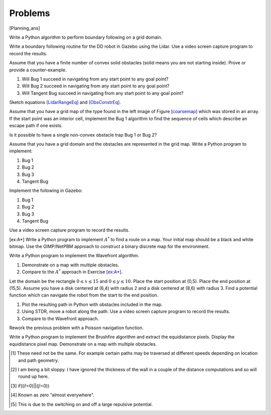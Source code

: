 Problems
--------

.. raw:: latex

   \setcounter{Exc}{0}

[Planning_ans]

Write a Python algorithm to perform boundary following on a grid domain.

Write a boundary following routine for the DD robot in Gazebo using the
Lidar. Use a video screen capture program to record the results.

Assume that you have a finite number of convex solid obstacles (solid
means you are not starting inside). Prove or provide a counter-example.

#. Will Bug 1 succeed in navigating from any start point to any goal
   point?

#. Will Bug 2 succeed in navigating from any start point to any goal
   point?

#. Will Tangent Bug succeed in navigating from any start point to any
   goal point?

Sketch equations `[LidarRangeEq] <#LidarRangeEq>`__ and
`[ObsConstrEq] <#ObsConstrEq>`__.

Assume that you have a grid map of the type found in the left image of
Figure \ `[coarsemap] <#coarsemap>`__ which was stored in an array. If
the start point was an interior cell, implement the Bug 1 algorithm to
find the sequence of cells which describe an escape path if one exists.

Is it possible to have a single non-convex obstacle trap Bug 1 or Bug 2?

Assume that you have a grid domain and the obstacles are represented in
the grid map. Write a Python program to implement:

#. Bug 1

#. Bug 2

#. Bug 3

#. Tangent Bug

Implement the following in Gazebo:

#. Bug 1

#. Bug 2

#. Bug 3

#. Tangent Bug

Use a video screen capture program to record the results.

[ex:A*] Write a Python program to implement :math:`A^*` to find a route
on a map. Your initial map should be a black and white bitmap. Use the
GIMP/NetPBM approach to construct a binary discrete map for the
environment.

Write a Python program to implement the Wavefront algorithm.

#. Demonstrate on a map with multiple obstacles.

#. Compare to the :math:`A^*` approach in
   Exercise \ `[ex:A*] <#ex:A*>`__.

Let the domain be the rectangle :math:`0\leq x \leq 15` and
:math:`0 \leq y \leq 10`. Place the start position at (0,5). Place the
end position at (15,5). Assume you have a disk centered at (6,4) with
radius 2 and a disk centered at (8,6) with radius 3. Find a potential
function which can navigate the robot from the start to the end
position.

#. Plot the resulting path in Python with obstacles included in the map.

#. Using STDR, move a robot along the path. Use a video screen capture
   program to record the results.

#. Compare to the Wavefront approach.

Rework the previous problem with a Poisson navigation function.

Write a Python program to implement the Brushfire algorithm and extract
the equidistance pixels. Display the equidistance pixel map. Demonstrate
on a map with multiple obstacles.

.. raw:: latex

   \Closesolutionfile{Answer}

.. [1]
   These need not be the same. For example certain paths may be
   traversed at different speeds depending on location and path
   geometry.

.. [2]
   I am being a bit sloppy. I have ignored the thickness of the wall in
   a couple of the distance computations and so will round up here.

.. [3]
   if((i!=0)||(j!=0))

.. [4]
   Known as zero “almost everywhere".

.. [5]
   This is due to the switching on and off a large repulsive potential.

.. |a) A more disceptive obstacle. This provides the basic obstacle shape and relative pose. b) Extending the difference in the obstacle shape to increase the path difference between Bug 1 and Bug2. [complicatedobstacle]| image:: path/complicated_obst0
.. |a) A more disceptive obstacle. This provides the basic obstacle shape and relative pose. b) Extending the difference in the obstacle shape to increase the path difference between Bug 1 and Bug2. [complicatedobstacle]| image:: path/complicated_obst
.. |Bug1 can outperform Bug2. [bug1vsbug2]| image:: path/complicated_obst_b1
.. |Bug1 can outperform Bug2. [bug1vsbug2]| image:: path/complicated_obst_b2
.. |Obstacles producing discontituities in the range map. Assume that one can determine discontinuities in the distance function :math:`\rho_R`.[discontrange]| image:: path/range
.. |Obstacles producing discontituities in the range map. Assume that one can determine discontinuities in the distance function :math:`\rho_R`.[discontrange]| image:: path/rangefunction
.. |(a) Points of discontinuity: :math:`O_1`, :math:`O_2`, ..., :math:`O_n`. (b) Object ambiguity. [discontinuitypoints]| image:: path/discont
.. |(a) Points of discontinuity: :math:`O_1`, :math:`O_2`, ..., :math:`O_n`. (b) Object ambiguity. [discontinuitypoints]| image:: planning/singleVSdouble
.. |a) We assume that the boundary is a smooth function. b) The normal and tangent directions to the offset curve.[offsetcurve]| image:: path/offset0
.. |a) We assume that the boundary is a smooth function. b) The normal and tangent directions to the offset curve.[offsetcurve]| image:: path/offset
.. |image| image:: netpbm/imagecoords
.. |image| image:: netpbm/neighbors
.. |a) A very simple maze. b) A more complicated maze. [maze]| image:: turtle/maze0
.. |a) A very simple maze. b) A more complicated maze. [maze]| image:: turtle/maze2
.. |a) Wall following (right hand) to solve the maze. b) Connecting the outside to make a circle. [mazesolwall]| image:: turtle/maze_sol_wall
.. |a) Wall following (right hand) to solve the maze. b) Connecting the outside to make a circle. [mazesolwall]| image:: turtle/maze_sol_wall_circle
.. |a) Wall path extracted from the maze. b) Moving the nodes on the path to show the circle. [mazesolcircle]| image:: turtle/maze_sol_wall_circle1
.. |a) Wall path extracted from the maze. b) Moving the nodes on the path to show the circle. [mazesolcircle]| image:: turtle/maze_sol_wall_circle2
.. |The coarsening of the grid map for a maze and the construction of the graph representation. Left side image is a maze on a finer grid. The right side image is a coarser grid with graph drawn. [coarsemap]| image:: path/finemaze
.. |The coarsening of the grid map for a maze and the construction of the graph representation. Left side image is a maze on a finer grid. The right side image is a coarser grid with graph drawn. [coarsemap]| image:: path/coarsemaze
.. |Wavefront will apply to maze and unstructured domains.[fig:struct_unstruct]| image:: planning/complmaze
.. |Wavefront will apply to maze and unstructured domains.[fig:struct_unstruct]| image:: planning/cave
.. |Wavefront algorithm progress. [fig:wavefrontprogress]| image:: path/finemaze_numbered_2
.. |Wavefront algorithm progress. [fig:wavefrontprogress]| image:: path/finemaze_numbered_3
.. |Wavefront algorithm progress. [fig:wavefrontprogress]| image:: path/finemaze_numbered_4
.. |Wavefront algorithm progress. [fig:wavefrontprogress]| image:: path/finemaze_numbered_path
.. |Wavefront fill example. [fig:wavefillexample]| image:: path/obsmaparray
.. |Wavefront fill example. [fig:wavefillexample]| image:: path/initmaparray
.. |Wavefront fill example. [fig:wavefillexample]| image:: path/goalmaparray
.. |Wavefront fill example. [fig:wavefillexample]| image:: path/fillmaparray
.. |Wavefront fill example. [fig:wavefillexample]| image:: path/startbtmaparray
.. |Wavefront fill example. [fig:wavefillexample]| image:: path/btmaparray
.. |image| image:: potential/gradient_figure_1_crop
.. |image| image:: potential/gradient_figure_2_crop
.. |image| image:: potential/gradient_figure_3_crop
.. |image| image:: potential/gradient_figure_1a_crop
.. |image| image:: potential/gradient_figure_2a_crop
.. |image| image:: potential/gradient_figure_3a_crop
.. |A. Attractive potential function. B. Repulsive potential function.[example2potential]| image:: potential/potential1
.. |A. Attractive potential function. B. Repulsive potential function.[example2potential]| image:: potential/potential2
.. |image| image:: potential/potential3
.. |image| image:: potential/potentialavoid1a
.. |Left: Example obstacle overlap. Right: An example of four and eight point connectivity.| image:: potential/brushfire
.. |Left: Example obstacle overlap. Right: An example of four and eight point connectivity.| image:: path/neighbors2
.. |Sample Brushfire Fill 1| image:: potential/brushfire1
.. |Sample Brushfire Fill 1| image:: potential/brushfire2
.. |Sample Brushfire Fill 2| image:: potential/brushfire3
.. |Sample Brushfire Fill 2| image:: potential/brushfire4
.. |Sample Brushfire Fill 3| image:: potential/brushfire5
.. |Sample Brushfire Fill 3| image:: potential/brushfire6
.. |image| image:: planning/piecewise_const
.. |image| image:: potential/navipot.png

